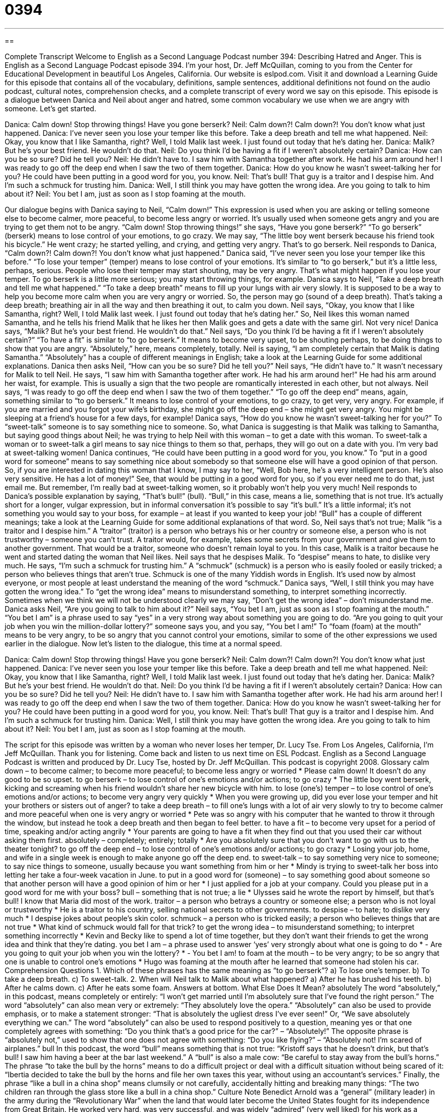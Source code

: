 = 0394
:toc: left
:toclevels: 3
:sectnums:
:stylesheet: ../../../myAdocCss.css

'''

== 

Complete Transcript
Welcome to English as a Second Language Podcast number 394: Describing Hatred and Anger.
This is English as a Second Language Podcast episode 394. I’m your host, Dr. Jeff McQuillan, coming to you from the Center for Educational Development in beautiful Los Angeles, California.
Our website is eslpod.com. Visit it and download a Learning Guide for this episode that contains all of the vocabulary, definitions, sample sentences, additional definitions not found on the audio podcast, cultural notes, comprehension checks, and a complete transcript of every word we say on this episode.
This episode is a dialogue between Danica and Neil about anger and hatred, some common vocabulary we use when we are angry with someone. Let’s get started.
[start of dialogue]
Danica: Calm down! Stop throwing things! Have you gone berserk?
Neil: Calm down?! Calm down?! You don’t know what just happened.
Danica: I’ve never seen you lose your temper like this before. Take a deep breath and tell me what happened.
Neil: Okay, you know that I like Samantha, right? Well, I told Malik last week. I just found out today that he’s dating her.
Danica: Malik? But he’s your best friend. He wouldn’t do that.
Neil: Do you think I’d be having a fit if I weren’t absolutely certain?
Danica: How can you be so sure? Did he tell you?
Neil: He didn’t have to. I saw him with Samantha together after work. He had his arm around her! I was ready to go off the deep end when I saw the two of them together.
Danica: How do you know he wasn’t sweet-talking her for you? He could have been putting in a good word for you, you know.
Neil: That’s bull! That guy is a traitor and I despise him. And I’m such a schmuck for trusting him.
Danica: Well, I still think you may have gotten the wrong idea. Are you going to talk to him about it?
Neil: You bet I am, just as soon as I stop foaming at the mouth.
[end of dialogue]
Our dialogue begins with Danica saying to Neil, “Calm down!” This expression is used when you are asking or telling someone else to become calmer, more peaceful, to become less angry or worried. It’s usually used when someone gets angry and you are trying to get them not to be angry. “Calm down! Stop throwing things!” she says, “Have you gone berserk?” “To go berserk” (berserk) means to lose control of your emotions, to go crazy. We may say, “The little boy went berserk because his friend took his bicycle.” He went crazy; he started yelling, and crying, and getting very angry. That’s to go berserk.
Neil responds to Danica, “Calm down?! Calm down?! You don’t know what just happened.” Danica said, “I’ve never seen you lose your temper like this before.” “To lose your temper” (temper) means to lose control of your emotions. It’s similar to “to go berserk,” but it’s a little less, perhaps, serious. People who lose their temper may start shouting, may be very angry. That’s what might happen if you lose your temper. To go berserk is a little more serious; you may start throwing things, for example.
Danica says to Neil, “Take a deep breath and tell me what happened.” “To take a deep breath” means to fill up your lungs with air very slowly. It is supposed to be a way to help you become more calm when you are very angry or worried. So, the person may go (sound of a deep breath). That’s taking a deep breath; breathing air in all the way and then breathing it out, to calm you down.
Neil says, “Okay, you know that I like Samantha, right? Well, I told Malik last week. I just found out today that he’s dating her.” So, Neil likes this woman named Samantha, and he tells his friend Malik that he likes her then Malik goes and gets a date with the same girl. Not very nice!
Danica says, “Malik? But he’s your best friend. He wouldn’t do that.” Neil says, “Do you think I’d be having a fit if I weren’t absolutely certain?” “To have a fit” is similar to “to go berserk.” It means to become very upset, to be shouting perhaps, to be doing things to show that you are angry. “Absolutely,” here, means completely, totally. Neil is saying, “I am completely certain that Malik is dating Samantha.” “Absolutely” has a couple of different meanings in English; take a look at the Learning Guide for some additional explanations.
Danica then asks Neil, “How can you be so sure? Did he tell you?” Neil says, “He didn’t have to.” It wasn’t necessary for Malik to tell Neil. He says, “I saw him with Samantha together after work. He had his arm around her!” He had his arm around her waist, for example. This is usually a sign that the two people are romantically interested in each other, but not always. Neil says, “I was ready to go off the deep end when I saw the two of them together.” “To go off the deep end” means, again, something similar to “to go berserk.” It means to lose control of your emotions, to go crazy, to get very, very angry. For example, if you are married and you forgot your wife’s birthday, she might go off the deep end – she might get very angry. You might be sleeping at a friend’s house for a few days, for example!
Danica says, “How do you know he wasn’t sweet-talking her for you?” To “sweet-talk” someone is to say something nice to someone. So, what Danica is suggesting is that Malik was talking to Samantha, but saying good things about Neil; he was trying to help Neil with this woman – to get a date with this woman. To sweet-talk a woman or to sweet-talk a girl means to say nice things to them so that, perhaps, they will go out on a date with you. I’m very bad at sweet-talking women!
Danica continues, “He could have been putting in a good word for you, you know.” To “put in a good word for someone” means to say something nice about somebody so that someone else will have a good opinion of that person. So, if you are interested in dating this woman that I know, I may say to her, “Well, Bob here, he’s a very intelligent person. He’s also very sensitive. He has a lot of money!” See, that would be putting in a good word for you, so if you ever need me to do that, just email me. But remember, I’m really bad at sweet-talking women, so it probably won’t help you very much!
Neil responds to Danica’s possible explanation by saying, “That’s bull!” (bull). “Bull,” in this case, means a lie, something that is not true. It’s actually short for a longer, vulgar expression, but in informal conversation it’s possible to say “it’s bull.” It’s a little informal; it’s not something you would say to your boss, for example – at least if you wanted to keep your job! “Bull” has a couple of different meanings; take a look at the Learning Guide for some additional explanations of that word.
So, Neil says that’s not true; Malik “is a traitor and I despise him.” A “traitor” (traitor) is a person who betrays his or her country or someone else, a person who is not trustworthy – someone you can’t trust. A traitor would, for example, takes some secrets from your government and give them to another government. That would be a traitor, someone who doesn’t remain loyal to you. In this case, Malik is a traitor because he went and started dating the woman that Neil likes.
Neil says that he despises Malik. To “despise” means to hate, to dislike very much. He says, “I’m such a schmuck for trusting him.” A “schmuck” (schmuck) is a person who is easily fooled or easily tricked; a person who believes things that aren’t true. Schmuck is one of the many Yiddish words in English. It’s used now by almost everyone, or most people at least understand the meaning of the word “schmuck.”
Danica says, “Well, I still think you may have gotten the wrong idea.” To “get the wrong idea” means to misunderstand something, to interpret something incorrectly. Sometimes when we think we will not be understood clearly we may say, “Don’t get the wrong idea” – don’t misunderstand me.
Danica asks Neil, “Are you going to talk to him about it?” Neil says, “You bet I am, just as soon as I stop foaming at the mouth.” “You bet I am” is a phrase used to say “yes” in a very strong way about something you are going to do. “Are you going to quit your job when you win the million-dollar lottery?” someone says you, and you say, “You bet I am!” To “foam (foam) at the mouth” means to be very angry, to be so angry that you cannot control your emotions, similar to some of the other expressions we used earlier in the dialogue.
Now let’s listen to the dialogue, this time at a normal speed.
[start of dialogue]
Danica: Calm down! Stop throwing things! Have you gone berserk?
Neil: Calm down?! Calm down?! You don’t know what just happened.
Danica: I’ve never seen you lose your temper like this before. Take a deep breath and tell me what happened.
Neil: Okay, you know that I like Samantha, right? Well, I told Malik last week. I just found out today that he’s dating her.
Danica: Malik? But he’s your best friend. He wouldn’t do that.
Neil: Do you think I’d be having a fit if I weren’t absolutely certain?
Danica: How can you be so sure? Did he tell you?
Neil: He didn’t have to. I saw him with Samantha together after work. He had his arm around her! I was ready to go off the deep end when I saw the two of them together.
Danica: How do you know he wasn’t sweet-talking her for you? He could have been putting in a good word for you, you know.
Neil: That’s bull! That guy is a traitor and I despise him. And I’m such a schmuck for trusting him.
Danica: Well, I still think you may have gotten the wrong idea. Are you going to talk to him about it?
Neil: You bet I am, just as soon as I stop foaming at the mouth.
[end of dialogue]
The script for this episode was written by a woman who never loses her temper, Dr. Lucy Tse.
From Los Angeles, California, I’m Jeff McQuillan. Thank you for listening. Come back and listen to us next time on ESL Podcast.
English as a Second Language Podcast is written and produced by Dr. Lucy Tse, hosted by Dr. Jeff McQuillan. This podcast is copyright 2008.
Glossary
calm down – to become calmer; to become more peaceful; to become less angry or worried
* Please calm down! It doesn’t do any good to be so upset.
to go berserk – to lose control of one’s emotions and/or actions; to go crazy
* The little boy went berserk, kicking and screaming when his friend wouldn’t share her new bicycle with him.
to lose (one’s) temper – to lose control of one’s emotions and/or actions; to become very angry very quickly
* When you were growing up, did you ever lose your temper and hit your brothers or sisters out of anger?
to take a deep breath – to fill one’s lungs with a lot of air very slowly to try to become calmer and more peaceful when one is very angry or worried
* Pete was so angry with his computer that he wanted to throw it through the window, but instead he took a deep breath and then began to feel better.
to have a fit – to become very upset for a period of time, speaking and/or acting angrily
* Your parents are going to have a fit when they find out that you used their car without asking them first.
absolutely – completely; entirely; totally
* Are you absolutely sure that you don’t want to go with us to the theater tonight?
to go off the deep end – to lose control of one’s emotions and/or actions; to go crazy
* Losing your job, home, and wife in a single week is enough to make anyone go off the deep end.
to sweet-talk – to say something very nice to someone; to say nice things to someone, usually because you want something from him or her
* Mindy is trying to sweet-talk her boss into letting her take a four-week vacation in June.
to put in a good word for (someone) – to say something good about someone so that another person will have a good opinion of him or her
* I just applied for a job at your company. Could you please put in a good word for me with your boss?
bull – something that is not true; a lie
* Ulysses said he wrote the report by himself, but that’s bull! I know that Maria did most of the work.
traitor – a person who betrays a country or someone else; a person who is not loyal or trustworthy
* He is a traitor to his country, selling national secrets to other governments.
to despise – to hate; to dislike very much
* I despise jokes about people’s skin color.
schmuck – a person who is tricked easily; a person who believes things that are not true
* What kind of schmuck would fall for that trick?
to get the wrong idea – to misunderstand something; to interpret something incorrectly
* Kevin and Becky like to spend a lot of time together, but they don’t want their friends to get the wrong idea and think that they’re dating.
you bet I am – a phrase used to answer ‘yes’ very strongly about what one is going to do
* - Are you going to quit your job when you win the lottery?
* - You bet I am!
to foam at the mouth – to be very angry; to be so angry that one is unable to control one’s emotions
* Hugo was foaming at the mouth after he learned that someone had stolen his car.
Comprehension Questions
1. Which of these phrases has the same meaning as “to go berserk”?
a) To lose one’s temper.
b) To take a deep breath.
c) To sweet-talk.
2. When will Neil talk to Malik about what happened?
a) After he has brushed his teeth.
b) After he calms down.
c) After he eats some foam.
Answers at bottom.
What Else Does It Mean?
absolutely
The word “absolutely,” in this podcast, means completely or entirely: “I won’t get married until I’m absolutely sure that I’ve found the right person.” The word “absolutely” can also mean very or extremely: “They absolutely love the opera.” “Absolutely” can also be used to provide emphasis, or to make a statement stronger: “That is absolutely the ugliest dress I’ve ever seen!” Or, “We save absolutely everything we can.” The word “absolutely” can also be used to respond positively to a question, meaning yes or that one completely agrees with something: “Do you think that’s a good price for the car?” – “Absolutely!” The opposite phrase is “absolutely not,” used to show that one does not agree with something: “Do you like flying?” – “Absolutely not! I’m scared of airplanes.”
bull
In this podcast, the word “bull” means something that is not true: “Kristoff says that he doesn’t drink, but that’s bull! I saw him having a beer at the bar last weekend.” A “bull” is also a male cow: “Be careful to stay away from the bull’s horns.” The phrase “to take the bull by the horns” means to do a difficult project or deal with a difficult situation without being scared of it: “Ibertia decided to take the bull by the horns and file her own taxes this year, without using an accountant’s services.” Finally, the phrase “like a bull in a china shop” means clumsily or not carefully, accidentally hitting and breaking many things: “The two children ran through the glass store like a bull in a china shop.”
Culture Note
Benedict Arnold was a “general” (military leader) in the army during the “Revolutionary War” when the land that would later become the United States fought for its independence from Great Britain. He worked very hard, was very successful, and was widely “admired” (very well liked) for his work as a general. Many people believe that we might have lost the Revolutionary War without his military “contributions” (the things that a person does for something, or the ways that a person helps something).
However, other generals “got credit” for many of Benedict’s successes. They “got promotions” (received better positions) for their work, but Benedict was not able to “move up” (get a better position) in the army. At this same time, Benedict began to run out of money. These are probably the reasons “behind” (explaining) what happened next.
In 1780, Benedict was “given command” (put in charge of) a “fort” (a military place for defense) called West Point in New York. Once this happened, he secretly “switched sides” (began working for the other side of the war) and tried to find a way to give the fort to the British government. In other words, Benedict became a traitor.
Fortunately, Benedict’s plan was discovered before he could “betray” (be disloyal to) the new American government. He ran away and moved to London, where he lived “in exile” (unable to return to one’s own country) for the rest of his life. Today people remember Benedict Arnold as one of the most famous traitors in American history.
Comprehension Answers
1 - a
2 - b